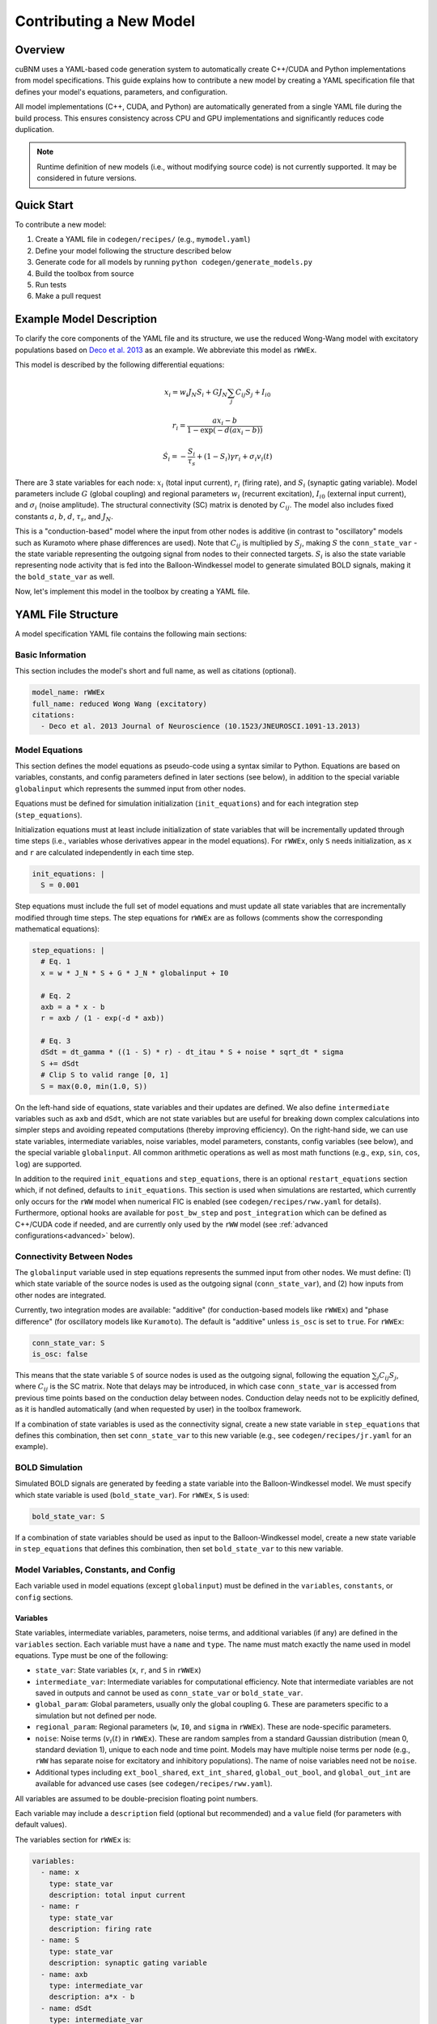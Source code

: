Contributing a New Model
########################

Overview
********

cuBNM uses a YAML-based code generation system to automatically create C++/CUDA 
and Python implementations from model specifications. This guide explains how 
to contribute a new model by creating a YAML specification file that defines 
your model's equations, parameters, and configuration.

All model implementations (C++, CUDA, and Python) are automatically generated 
from a single YAML file during the build process. This ensures consistency 
across CPU and GPU implementations and significantly reduces code duplication.

.. note::
    Runtime definition of new models (i.e., without modifying source code) is not currently supported.
    It may be considered in future versions.


Quick Start
***********

To contribute a new model:

1. Create a YAML file in ``codegen/recipes/`` (e.g., ``mymodel.yaml``)
2. Define your model following the structure described below
3. Generate code for all models by running ``python codegen/generate_models.py``
4. Build the toolbox from source
5. Run tests
6. Make a pull request

Example Model Description
**************************

To clarify the core components of the YAML file and its structure, we use the reduced 
Wong-Wang model with excitatory populations based on 
`Deco et al. 2013 <https://doi.org/10.1523/JNEUROSCI.1091-13.2013>`_ as an example.
We abbreviate this model as ``rWWEx``.

This model is described by the following differential equations:

.. math::

    x_i = w_i J_N S_i + G J_N \sum_j C_{ij} S_j + I_{i0}

    r_i = \frac{a x_i - b}{1 - \exp(-d(a x_i - b))}

    \dot{S_i} = -\frac{S_i}{\tau_s} + (1 - S_i) \gamma r_i + {\sigma}_i v_i(t)
    

There are 3 state variables for each node: :math:`x_i` (total input current), 
:math:`r_i` (firing rate), and :math:`S_i` (synaptic gating variable). Model parameters include
:math:`G` (global coupling) and regional parameters :math:`w_i` (recurrent excitation), :math:`I_{i0}` 
(external input current), and :math:`{\sigma}_i` (noise amplitude). The structural connectivity (SC) matrix is
denoted by :math:`C_{ij}`. The model also includes fixed constants :math:`a`, :math:`b`, :math:`d`,
:math:`\tau_s`, and :math:`J_N`. 

This is a "conduction-based" model where the input from other nodes 
is additive (in contrast to "oscillatory" models such as Kuramoto where phase differences are used).
Note that :math:`C_{ij}` is multiplied by :math:`S_j`, making :math:`S` the ``conn_state_var`` - 
the state variable representing the outgoing signal from nodes to their connected targets.
:math:`S_i` is also the state variable representing node activity that is fed into the Balloon-Windkessel
model to generate simulated BOLD signals, making it the ``bold_state_var`` as well.

Now, let's implement this model in the toolbox by creating a YAML file.

YAML File Structure
*******************

A model specification YAML file contains the following main sections:

Basic Information
=================

This section includes the model's short and full name, as well as citations (optional).

.. code-block:: yaml

    model_name: rWWEx
    full_name: reduced Wong Wang (excitatory)
    citations:
      - Deco et al. 2013 Journal of Neuroscience (10.1523/JNEUROSCI.1091-13.2013)

Model Equations
===============

This section defines the model equations as pseudo-code using a syntax similar to Python.
Equations are based on variables, constants, and config parameters defined in later sections (see below), 
in addition to the special variable ``globalinput`` which represents the summed input from other nodes.

Equations must be defined for simulation initialization (``init_equations``) and for each
integration step (``step_equations``).

Initialization equations must at least include initialization of state variables that will be incrementally
updated through time steps (i.e., variables whose derivatives appear in the model equations).
For ``rWWEx``, only ``S`` needs initialization, as ``x`` and ``r`` are calculated
independently in each time step.

.. code-block:: yaml

    init_equations: |
      S = 0.001

Step equations must include the full set of model equations and must update all state variables
that are incrementally modified through time steps. The step equations for ``rWWEx`` are as follows 
(comments show the corresponding mathematical equations):

.. code-block:: yaml

    step_equations: |
      # Eq. 1
      x = w * J_N * S + G * J_N * globalinput + I0
      
      # Eq. 2
      axb = a * x - b
      r = axb / (1 - exp(-d * axb))
      
      # Eq. 3
      dSdt = dt_gamma * ((1 - S) * r) - dt_itau * S + noise * sqrt_dt * sigma
      S += dSdt
      # Clip S to valid range [0, 1]
      S = max(0.0, min(1.0, S))

On the left-hand side of equations, state variables and their updates are defined. We also
define ``intermediate`` variables such as ``axb`` and ``dSdt``, which are not state variables but
are useful for breaking down complex calculations into simpler steps and avoiding repeated computations
(thereby improving efficiency). On the right-hand side, we can use state variables,
intermediate variables, noise variables, model parameters, constants, config variables (see below), and the
special variable ``globalinput``. All common arithmetic operations as well as most math functions
(e.g., ``exp``, ``sin``, ``cos``, ``log``) are supported.

In addition to the required ``init_equations`` and ``step_equations``, there is an optional ``restart_equations``
section which, if not defined, defaults to ``init_equations``. This section is used
when simulations are restarted, which currently only occurs for the ``rWW`` model when numerical FIC is enabled
(see ``codegen/recipes/rww.yaml`` for details). Furthermore, optional hooks are available for ``post_bw_step``
and ``post_integration`` which can be defined as C++/CUDA code if needed, and are currently only used by the ``rWW`` model 
(see :ref:`advanced configurations<advanced>` below).

Connectivity Between Nodes
===========================

The ``globalinput`` variable used in step equations represents the summed input from other nodes.
We must define: (1) which state variable of the source nodes is used as the outgoing signal 
(``conn_state_var``), and (2) how inputs from other nodes are integrated.

Currently, two integration modes are available: "additive" (for conduction-based models like ``rWWEx``) and
"phase difference" (for oscillatory models like ``Kuramoto``). The default is "additive" unless
``is_osc`` is set to ``true``. For ``rWWEx``:

.. code-block:: yaml

    conn_state_var: S
    is_osc: false

This means that the state variable ``S`` of source nodes is used as the outgoing signal, following
the equation :math:`\sum_j C_{ij} S_j`, where :math:`C_{ij}` is the SC matrix. Note that delays
may be introduced, in which case ``conn_state_var`` is accessed from previous time points
based on the conduction delay between nodes. Conduction delay needs not to be explicitly defined,
as it is handled automatically (and when requested by user) in the toolbox framework.

If a combination of state variables is used as the connectivity signal, create a new state variable 
in ``step_equations`` that defines this combination, then set ``conn_state_var`` to this new variable 
(e.g., see ``codegen/recipes/jr.yaml`` for an example).

BOLD Simulation
===============

Simulated BOLD signals are generated by feeding a state variable into the
Balloon-Windkessel model. We must specify which state variable is used (``bold_state_var``). 
For ``rWWEx``, ``S`` is used:

.. code-block:: yaml

    bold_state_var: S

If a combination of state variables should be used as input to the Balloon-Windkessel model,
create a new state variable in ``step_equations`` that defines this combination, then set ``bold_state_var`` to this new variable.

Model Variables, Constants, and Config
=======================================

Each variable used in model equations (except ``globalinput``) must be defined in the
``variables``, ``constants``, or ``config`` sections.

Variables
---------

State variables, intermediate variables, parameters, noise terms, and additional variables (if any) 
are defined in the ``variables`` section. Each variable must have a ``name`` and ``type``. 
The name must match exactly the name used in model equations.
Type must be one of the following:

- ``state_var``: State variables (``x``, ``r``, and ``S`` in ``rWWEx``)
- ``intermediate_var``: Intermediate variables for computational efficiency. Note that intermediate
  variables are not saved in outputs and cannot be used as ``conn_state_var`` or ``bold_state_var``.
- ``global_param``: Global parameters, usually only the global coupling ``G``. These are
  parameters specific to a simulation but not defined per node.
- ``regional_param``: Regional parameters (``w``, ``I0``, and ``sigma`` in ``rWWEx``). These are
  node-specific parameters.
- ``noise``: Noise terms (:math:`v_i(t)` in ``rWWEx``). These are random samples from a standard Gaussian
  distribution (mean 0, standard deviation 1), unique to each node and time point.
  Models may have multiple noise terms per node (e.g., ``rWW`` has separate noise for excitatory and inhibitory populations).
  The name of noise variables need not be ``noise``.
- Additional types including ``ext_bool_shared``, ``ext_int_shared``, ``global_out_bool``,
  and ``global_out_int`` are available for advanced use cases (see ``codegen/recipes/rww.yaml``).

All variables are assumed to be double-precision floating point numbers.

Each variable may include a ``description`` field (optional but recommended) and a ``value`` field 
(for parameters with default values).

The variables section for ``rWWEx`` is:

.. code-block:: yaml

    variables:
      - name: x
        type: state_var
        description: total input current
      - name: r
        type: state_var
        description: firing rate
      - name: S
        type: state_var
        description: synaptic gating variable
      - name: axb
        type: intermediate_var
        description: a*x - b
      - name: dSdt
        type: intermediate_var
        description: derivative of S
      - name: G
        type: global_param
        description: global coupling strength
        # no default value
      - name: w
        type: regional_param
        description: local excitatory recurrence
        value: 0.9
      - name: I0
        type: regional_param
        description: external input current
        value: 0.3
      - name: sigma
        type: regional_param
        description: noise amplitude
        value: 0.001
      - name: noise
        type: noise
        description: noise for S

Constants
---------

Constants are fixed values used in model equations. They are defined in the ``constants`` section.
Each constant must have a ``type``, ``name``, and ``value``, plus optional ``description``. 
The name must match exactly the name used in model equations. Type refers to the data type
(``double``, ``int``, or ``bool``). 

Constant values can be defined directly or as functions of other constants. 
When defining derived constants, other constants must be prefixed with ``mc.`` (model constants). 
For example, ``sqrt_dt`` is defined as ``sqrt(mc.dt)``. Usual arithmetic operations and math functions
can be used (e.g., ``sqrt``, ``exp``, ``log``, ``sin``, ``cos``).
Derived constants improve performance by computing fixed values once at initialization
rather than recalculating them every time step.

The constants section for ``rWWEx`` is:

.. code-block:: yaml

    constants:
      - type: double
        name: dt
        value: dt
        description: integration step
      - type: double
        name: sqrt_dt
        value: sqrt(mc.dt)
        description: square root of integration step
      - type: double
        name: J_N
        value: "0.2609"
        description: synaptic coupling
      - type: double
        name: a
        value: "270"
        description: input-output function parameter a
      - type: double
        name: b
        value: "108"
        description: input-output function parameter b
      - type: double
        name: d
        value: "0.154"
        description: input-output function parameter d
      - type: double
        name: gamma
        value: "(double)0.641/(double)1000.0"
        description: kinetic parameter
      - type: double
        name: tau
        value: "100"
        description: synaptic time constant
      - type: double
        name: itau
        value: 1.0/mc.tau
        description: inverse of tau (1/tau)
      - type: double
        name: dt_itau
        value: mc.dt * mc.itau
        description: dt / tau
      - type: double
        name: dt_gamma
        value: mc.dt * mc.gamma
        description: dt * gamma

Config
------

Config variables define model-specific configurations that do not change during
simulations but are modifiable by the user within ``<Model>SimGroup`` in Python.
Each config variable must have ``type``, ``name``, ``value``, and ``description``. 
Derived values can also be defined but are currently not supported by the auto-generated
``set_conf()`` method, so they must be set manually in custom code (see ``codegen/recipes/rww.yaml``).

The ``rWWEx`` model does not have model-specific configurations. For an example of config usage,
see the ``rWW`` model (``codegen/recipes/rww.yaml``), which includes configurations for
feedback inhibition control (FIC):

.. code-block:: yaml

    config:
      - type: bool
        name: do_fic
        value: "true"
        description: whether to apply feedback inhibition control
      - type: int
        name: max_fic_trials
        value: 0
        description: maximum number of numerical FIC trials. If set to 0, FIC will be done only analytically
      - type: int
        name: I_SAMPLING_START
        value: 1000
        description: starting time of numerical FIC I_E sampling (msec)
      - type: int
        name: I_SAMPLING_END
        value: 10000
        description: end time of numerical FIC I_E sampling (msec)
      - type: int
        name: I_SAMPLING_DURATION
        value: "I_SAMPLING_END - I_SAMPLING_START + 1"
        description: duration of numerical FIC I_E sampling (iterations)
      - type: double
        name: init_delta
        value: 0.02
        description: initial delta for numerical FIC adjustment
      - type: double # only used in Python code
        name: fic_penalty_scale
        value: 0.5
        description: how much deviation from FIC target mean rE of 3 Hz is penalized. Set to 0 to disable FIC penalty.

.. _advanced:

Advanced Configurations and Custom Code
========================================
Some models require additional advanced configurations or custom code snippets.
None of these are needed for ``rWWEx``, but they are used in the ``rWW`` model
(see ``codegen/recipes/rww.yaml``), primarily to implement analytical and numerical 
feedback inhibition control (FIC). These can be defined in the following optional sections:

- ``custom_methods``: Custom C++/CUDA methods. Can include:

  - ``set_conf``: Code to set model-specific configurations. If defined, replaces
    the auto-generated ``set_conf()`` method.
  - ``prep_params``: Code to prepare or modify parameters before simulations.
  - ``post_bw_step``: Code executed after each Balloon-Windkessel step on GPU.
  - ``_j_post_bw_step`` and ``h_post_bw_step``: CPU equivalents of ``post_bw_step``,
    including per-node operations (``_j_post_bw_step``) and across-nodes operations (``h_post_bw_step``).
  - ``post_integration``: Code executed after integration completes on GPU.
  - ``h_post_integration``: CPU equivalent of ``post_integration``.

- ``has_prep_params``: Indicates whether the model has a ``prep_params`` custom method.
- ``has_post_bw_step``: Indicates whether the model has ``post_bw_step``, ``_j_post_bw_step``
  and ``h_post_bw_step`` custom methods.
- ``has_post_integration``: Indicates whether the model has ``post_integration`` and
  ``h_post_integration`` custom methods.
- ``external_declarations``: C++ declarations of external functions used in custom methods.
- ``cpp_includes``: Additional C++ headers to include in generated ``<model>.cpp`` code.

Python Class Generation Configuration
======================================

Code generation creates both C++/CUDA implementations and corresponding Python classes
(``<Model>SimGroup``). Python-specific configuration is defined in the ``python_config`` section.
For ``rWWEx``, only one option is required:

.. code-block:: yaml

    python_config:
      sel_state_var: r

The ``python_config`` section may include additional fields:

- ``sel_state_var``: State variable used in tests (required)
- ``labels``: Dictionary of (LaTeX) labels for state variables and parameters, used in plots
- ``modifiable_params``: List of parameters that may be modified during simulation
- ``exclude_configs``: List of config variables to exclude from Python class initialization
- ``custom_methods``: Custom Python methods to include in the generated class (can override or extend ``cubnm.sim.SimGroup`` methods)

For examples of these advanced options, see ``codegen/recipes/rww.yaml``.

Build the Toolbox from Source
******************************

Once your model is defined in a YAML file, generate code and build the toolbox:

1. Generate code for all models (after installing ``codegen/requirements.txt``):

   .. code-block:: bash

       python codegen/generate_models.py

   This creates/modifies C++/CUDA and Python files in ``src/ext/models/``,
   ``include/cubnm/models/``, and ``src/cubnm/sim/`` directories.

2. Prepare build requirements as described in :ref:`installation from source <from-source>`.
   Ideally, use a GPU-enabled device to test both GPU and CPU implementations. 
   We recommend using a container for the compilation toolchain, such as
   https://hub.docker.com/r/sameli/manylinux2014_x86_64_cuda_11.8.

3. Install the modified toolbox:

   .. code-block:: bash

       cd /path/to/cubnm
       # Remove current installation
       python -m pip uninstall cubnm
       # Install build package
       python -m pip install build
       # Build and install
       python -m build . && python -m pip install $(ls -tr ./dist/*.whl | tail -n 1)

   If you encounter compilation errors, troubleshoot them or open an issue on the GitHub repository.

4. Perform an initial test:

   .. code-block:: python

       from cubnm import sim, datasets

       # instantiate a simulation group with your model
       # (replace rWWExSimGroup with your model's class name
       # and adjust parameters as needed)
       sim_group = sim.rWWExSimGroup(
           duration=60,
           TR=1,
           window_size=10,
           window_step=2,
           sc=datasets.load_sc('strength', 'schaefer-100'),
       )
       sim_group.N = 1
       # set model parameters
       sim_group.param_lists['G'] = np.array([0.5])
       sim_group._set_default_params()
       sim_group.run()

Run Tests
*********

To ensure your model works consistently:

1. Generate expected test results:

   .. code-block:: bash

       cd /path/to/cubnm
       python ./tests/sim/gen_expected.py <model_name>

2. Run all tests for your model:

   .. code-block:: bash

       python -m pytest tests/sim/test.py -k "<model_name>"

All tests except the CPU-GPU identity test (``test_identical_cpu_gpu``) must pass.

.. note::
    The CPU-GPU identity test is not expected to pass for all models and configurations.
    This is due to inherent differences in hardware-level implementations of some math functions
    [`see NVIDIA documentation <https://docs.nvidia.com/cuda/floating-point/index.html#considerations-for-a-heterogeneous-world>`_],
    which in some models (such as Kuramoto with long delays) result in numerical differences that
    accumulate over simulation time.

Once all required tests pass, you can contribute your model to the toolbox.
If tests fail and you cannot resolve the issues, open an issue on the GitHub repository.

Pull Request
************

Once your model is implemented and tests pass, create a pull request to the main repository.

Support
*******

Please don't hesitate to open a GitHub issue or contact amnsbr [at] gmail [dot] com if you have questions
or would like to add a model that doesn't fit within the current framework.